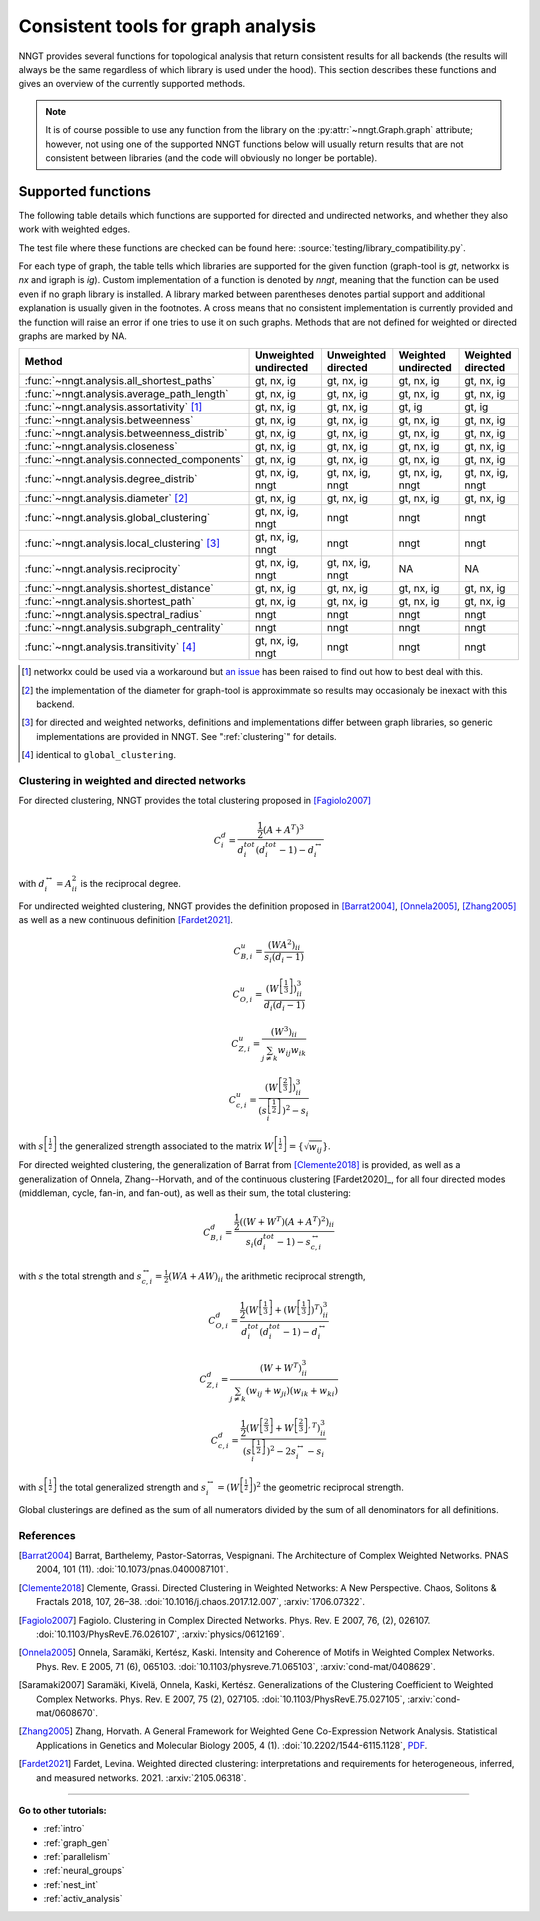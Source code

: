 .. _graph-analysis:

===================================
Consistent tools for graph analysis
===================================

NNGT provides several functions for topological analysis that return consistent
results for all backends (the results will always be the same regardless of
which library is used under the hood).
This section describes these functions and gives an overview of the currently
supported methods.

.. note::
    It is of course possible to use any function from the library on the
    :py:attr:`~nngt.Graph.graph` attribute; however, not using one of the
    supported NNGT functions below will usually return results that are not
    consistent between libraries (and the code will obviously no longer be
    portable).


Supported functions
===================

The following table details which functions are supported for directed and
undirected networks, and whether they also work with weighted edges.

The test file where these functions are checked can be found here:
:source:`testing/library_compatibility.py`.

For each type of graph, the table tells which libraries are supported for the
given function (graph-tool is `gt`, networkx is `nx` and igraph is `ig`).
Custom implementation of a function is denoted by `nngt`, meaning that the
function can be used even if no graph library is installed.
A library marked between parentheses denotes partial support and additional
explanation is usually given in the footnotes.
A cross means that no consistent implementation is currently provided and
the function will raise an error if one tries to use it on such graphs.
Methods that are not defined for weighted or directed graphs are marked by NA.

+----------------------------------------------------+-----------------------+---------------------+---------------------+--------------------+
|  Method                                            | Unweighted undirected | Unweighted directed | Weighted undirected | Weighted directed  |
+====================================================+=======================+=====================+=====================+====================+
| :func:`~nngt.analysis.all_shortest_paths`          |    gt, nx, ig         |   gt, nx, ig        |   gt, nx, ig        |   gt, nx, ig       |
+----------------------------------------------------+-----------------------+---------------------+---------------------+--------------------+
| :func:`~nngt.analysis.average_path_length`         |    gt, nx, ig         |   gt, nx, ig        |   gt, nx, ig        |   gt, nx, ig       |
+----------------------------------------------------+-----------------------+---------------------+---------------------+--------------------+
| :func:`~nngt.analysis.assortativity` [1]_          |    gt, nx, ig         |   gt, nx, ig        |   gt, ig            |   gt, ig           |
+----------------------------------------------------+-----------------------+---------------------+---------------------+--------------------+
| :func:`~nngt.analysis.betweenness`                 |    gt, nx, ig         |   gt, nx, ig        |   gt, nx, ig        |   gt, nx, ig       |
+----------------------------------------------------+-----------------------+---------------------+---------------------+--------------------+
| :func:`~nngt.analysis.betweenness_distrib`         |    gt, nx, ig         |   gt, nx, ig        |   gt, nx, ig        |   gt, nx, ig       |
+----------------------------------------------------+-----------------------+---------------------+---------------------+--------------------+
| :func:`~nngt.analysis.closeness`                   |    gt, nx, ig         |   gt, nx, ig        |   gt, nx, ig        |   gt, nx, ig       |
+----------------------------------------------------+-----------------------+---------------------+---------------------+--------------------+
| :func:`~nngt.analysis.connected_components`        |    gt, nx, ig         |   gt, nx, ig        |   gt, nx, ig        |   gt, nx, ig       |
+----------------------------------------------------+-----------------------+---------------------+---------------------+--------------------+
| :func:`~nngt.analysis.degree_distrib`              |    gt, nx, ig, nngt   |   gt, nx, ig, nngt  |   gt, nx, ig, nngt  |   gt, nx, ig, nngt |
+----------------------------------------------------+-----------------------+---------------------+---------------------+--------------------+
| :func:`~nngt.analysis.diameter` [2]_               |    gt, nx, ig         |   gt, nx, ig        |   gt, nx, ig        |   gt, nx, ig       |
+----------------------------------------------------+-----------------------+---------------------+---------------------+--------------------+
| :func:`~nngt.analysis.global_clustering`           |    gt, nx, ig, nngt   |   nngt              |   nngt              |   nngt             |
+----------------------------------------------------+-----------------------+---------------------+---------------------+--------------------+
| :func:`~nngt.analysis.local_clustering` [3]_       |    gt, nx, ig, nngt   |   nngt              |   nngt              |   nngt             |
+----------------------------------------------------+-----------------------+---------------------+---------------------+--------------------+
| :func:`~nngt.analysis.reciprocity`                 |    gt, nx, ig, nngt   |   gt, nx, ig, nngt  |   NA                |   NA               |
+----------------------------------------------------+-----------------------+---------------------+---------------------+--------------------+
| :func:`~nngt.analysis.shortest_distance`           |    gt, nx, ig         |   gt, nx, ig        |   gt, nx, ig        |   gt, nx, ig       |
+----------------------------------------------------+-----------------------+---------------------+---------------------+--------------------+
| :func:`~nngt.analysis.shortest_path`               |    gt, nx, ig         |   gt, nx, ig        |   gt, nx, ig        |   gt, nx, ig       |
+----------------------------------------------------+-----------------------+---------------------+---------------------+--------------------+
| :func:`~nngt.analysis.spectral_radius`             |    nngt               |   nngt              |   nngt              |   nngt             |
+----------------------------------------------------+-----------------------+---------------------+---------------------+--------------------+
| :func:`~nngt.analysis.subgraph_centrality`         |    nngt               |   nngt              |   nngt              |   nngt             |
+----------------------------------------------------+-----------------------+---------------------+---------------------+--------------------+
| :func:`~nngt.analysis.transitivity` [4]_           |    gt, nx, ig, nngt   |   nngt              |   nngt              |   nngt             |
+----------------------------------------------------+-----------------------+---------------------+---------------------+--------------------+


.. [1] networkx could be used via a workaround but `an issue
       <https://github.com/networkx/networkx/issues/3917>`_ has been raised to
       find out how to best deal with this.
.. [2] the implementation of the diameter for graph-tool is approximmate so
       results may occasionaly be inexact with this backend.
.. [3] for directed and weighted networks, definitions and implementations
       differ between graph libraries, so generic implementations are provided
       in NNGT. See ":ref:`clustering`" for details.
.. [4] identical to ``global_clustering``.


.. _clustering:

Clustering in weighted and directed networks
--------------------------------------------

For directed clustering, NNGT provides the total clustering proposed in
[Fagiolo2007]_

.. math::

    C_i^d = \frac{\frac{1}{2} (A + A^T)^3}{d_i^{tot}(d_i^{tot} - 1) - d_i^{\leftrightarrow}}

with :math:`d_i^{\leftrightarrow} = A^2_{ii}` is the reciprocal degree.

For undirected weighted clustering, NNGT provides the definition proposed in
[Barrat2004]_, [Onnela2005]_, [Zhang2005]_ as well as a new continuous definition
[Fardet2021]_.

.. math::

    C_{B,i}^u = \frac{(WA^2)_{ii}}{s_i (d_i - 1)}

.. math::

    C_{O,i}^u = \frac{(W^{\left[\frac{1}{3}\right]})^3_{ii}}{d_i (d_i - 1)}

.. math::

    C_{Z,i}^u = \frac{(W^3)_{ii}}{\sum_{j \neq k} w_{ij} w_{ik}}

.. math::

    C_{c,i}^u = \frac{\left(W^{\left[\frac{2}{3}\right]}\right)^3_{ii}}{\left(s^{\left[\frac{1}{2}\right]}_i\right)^2 - s_i}

with :math:`s^{\left[\frac{1}{2}\right]}` the generalized strength associated to the
matrix :math:`W^{\left[\frac{1}{2}\right]} = \{\sqrt{w_{ij}}\}`.

For directed weighted clustering, the generalization of Barrat from
[Clemente2018]_ is provided, as well as a generalization of Onnela,
Zhang--Horvath, and of the continuous clustering [Fardet2020]_, for all four
directed modes (middleman, cycle, fan-in, and fan-out), as well as their sum,
the total clustering:

.. math::

    C_{B,i}^d = \frac{\frac{1}{2}((W + W^T)(A+A^T)^2)_{ii}}{s_i (d_i^{tot} - 1) - s_{c,i}^{\leftrightarrow}}

with :math:`s` the total strength and
:math:`s_{c,i}^{\leftrightarrow} = \frac{1}{2} (WA + AW)_{ii}` the arithmetic
reciprocal strength,

.. math::

    C_{O,i}^d = \frac{\frac{1}{2}(W^{\left[\frac{1}{3}\right]} + (W^{\left[\frac{1}{3}\right]})^T)^3_{ii}}{d_i^{tot}(d_i^{tot} - 1) - d_i^{\leftrightarrow}}

.. math::

    C_{Z,i}^d = \frac{(W + W^T)^3_{ii}}{\sum_{j \neq k} (w_{ij} + w_{ji})(w_{ik} + w_{ki})}

.. math::

    C_{c,i}^d = \frac{\frac{1}{2}\left(W^{\left[\frac{2}{3}\right]} + W^{\left[\frac{2}{3}\right],T}\right)^3_{ii}}{\left(s^{\left[\frac{1}{2}\right]}_i\right)^2 - 2s^{\leftrightarrow}_i - s_i}

with :math:`s^{\left[\frac{1}{2}\right]}` the total generalized strength and
:math:`s_i^\leftrightarrow = \left( W^{\left[\frac{1}{2}\right]} \right)^2` the
geometric reciprocal strength.

Global clusterings are defined as the sum of all numerators divided by the sum
of all denominators for all definitions.


References
----------

.. [Barrat2004] Barrat, Barthelemy, Pastor-Satorras, Vespignani. The
    Architecture of Complex Weighted Networks. PNAS 2004, 101 (11).
    :doi:`10.1073/pnas.0400087101`.

.. [Clemente2018] Clemente, Grassi. Directed Clustering in Weighted Networks:
    A New Perspective. Chaos, Solitons & Fractals 2018, 107, 26–38.
    :doi:`10.1016/j.chaos.2017.12.007`, :arxiv:`1706.07322`.

.. [Fagiolo2007] Fagiolo. Clustering in Complex Directed Networks.
    Phys. Rev. E 2007, 76, (2), 026107. :doi:`10.1103/PhysRevE.76.026107`,
    :arxiv:`physics/0612169`.

.. [Onnela2005] Onnela, Saramäki, Kertész, Kaski. Intensity and Coherence of
    Motifs in Weighted Complex Networks. Phys. Rev. E 2005, 71 (6), 065103.
    :doi:`10.1103/physreve.71.065103`, :arxiv:`cond-mat/0408629`.

.. [Saramaki2007] Saramäki, Kivelä, Onnela, Kaski, Kertész. Generalizations
    of the Clustering Coefficient to Weighted Complex Networks.
    Phys. Rev. E 2007, 75 (2), 027105. :doi:`10.1103/PhysRevE.75.027105`,
    :arxiv:`cond-mat/0608670`.

.. [Zhang2005] Zhang, Horvath. A General Framework for Weighted Gene
    Co-Expression Network Analysis. Statistical Applications in Genetics
    and Molecular Biology 2005, 4 (1). :doi:`10.2202/1544-6115.1128`,
    `PDF <https://dibernardo.tigem.it/files/papers/2008/
    zhangbin-statappsgeneticsmolbio.pdf>`_.

.. [Fardet2021] Fardet, Levina. Weighted directed clustering: interpretations
    and requirements for heterogeneous, inferred, and measured networks. 2021.
    :arxiv:`2105.06318`.


----


**Go to other tutorials:**

* :ref:`intro`
* :ref:`graph_gen`
* :ref:`parallelism`
* :ref:`neural_groups`
* :ref:`nest_int`
* :ref:`activ_analysis`
